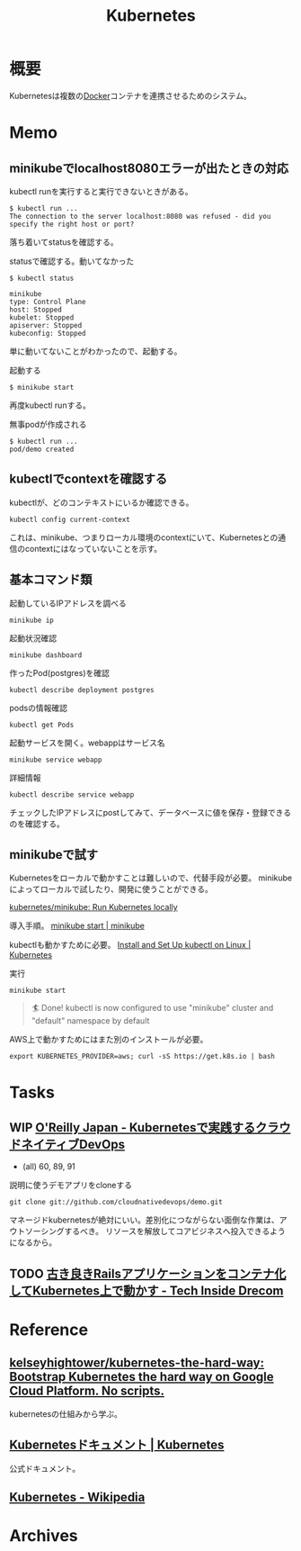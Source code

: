 :PROPERTIES:
:ID:       81b73757-21b3-438c-ab65-680b5ad88a1b
:header-args+: :wrap :results raw
:END:
#+title: Kubernetes
* 概要
Kubernetesは複数の[[id:1658782a-d331-464b-9fd7-1f8233b8b7f8][Docker]]コンテナを連携させるためのシステム。
* Memo
** minikubeでlocalhost8080エラーが出たときの対応
kubectl runを実行すると実行できないときがある。
#+begin_src
$ kubectl run ...
The connection to the server localhost:8080 was refused - did you specify the right host or port?
#+end_src

落ち着いてstatusを確認する。
#+caption: statusで確認する。動いてなかった
#+begin_src
$ kubectl status

minikube
type: Control Plane
host: Stopped
kubelet: Stopped
apiserver: Stopped
kubeconfig: Stopped
#+end_src

単に動いてないことがわかったので、起動する。
#+caption: 起動する
#+begin_src shell
$ minikube start
#+end_src

再度kubectl runする。
#+caption: 無事podが作成される
#+begin_src shell
$ kubectl run ...
pod/demo created
#+end_src

** kubectlでcontextを確認する
kubectlが、どのコンテキストにいるか確認できる。
#+begin_src shell
kubectl config current-context
#+end_src

#+RESULTS:
#+begin_results
minikube
#+end_results

これは、minikube、つまりローカル環境のcontextにいて、Kubernetesとの通信のcontextにはなっていないことを示す。
** 基本コマンド類
#+caption: 起動しているIPアドレスを調べる
#+begin_src shell
minikube ip
#+end_src

#+RESULTS:
#+begin_results
172.17.0.2
#+end_results

#+caption: 起動状況確認
#+begin_src shell
minikube dashboard
#+end_src

#+caption: 作ったPod(postgres)を確認
#+begin_src shell
kubectl describe deployment postgres
#+end_src

#+caption: podsの情報確認
#+begin_src shell
kubectl get Pods
#+end_src

#+caption: 起動サービスを開く。webappはサービス名
#+begin_src shell
minikube service webapp
#+end_src

#+caption: 詳細情報
#+begin_src shell
kubectl describe service webapp
#+end_src

#+RESULTS:
#+begin_results
Name:                     webapp
Namespace:                default
Labels:                   app=webapp
Annotations:              <none>
Selector:                 app=webapp,tier=frontend
Type:                     NodePort
IP Family Policy:         SingleStack
IP Families:              IPv4
IP:                       10.109.7.196
IPs:                      10.109.7.196
Port:                     <unset>  80/TCP
TargetPort:               80/TCP
NodePort:                 <unset>  30020/TCP
Endpoints:                172.18.0.6:80,172.18.0.7:80,172.18.0.8:80
Session Affinity:         None
External Traffic Policy:  Cluster
Events:                   <none>
#+end_results

チェックしたIPアドレスにpostしてみて、データベースに値を保存・登録できるのを確認する。
** minikubeで試す
Kubernetesをローカルで動かすことは難しいので、代替手段が必要。
minikubeによってローカルで試したり、開発に使うことができる。

[[https://github.com/kubernetes/minikube][kubernetes/minikube: Run Kubernetes locally]]

導入手順。
[[https://minikube.sigs.k8s.io/docs/start/][minikube start | minikube]]

kubectlも動かすために必要。
[[https://kubernetes.io/docs/tasks/tools/install-kubectl-linux/#install-kubectl-binary-with-curl-on-linux][Install and Set Up kubectl on Linux | Kubernetes]]

#+caption: 実行
#+begin_src shell
minikube start
#+end_src

#+caption: これが出れば成功
#+begin_quote
🏄  Done! kubectl is now configured to use "minikube" cluster and "default" namespace by default
#+end_quote

AWS上で動かすためにはまた別のインストールが必要。
#+begin_src shell
export KUBERNETES_PROVIDER=aws; curl -sS https://get.k8s.io | bash
#+end_src
* Tasks
** WIP [[https://www.oreilly.co.jp/books/9784873119014/][O'Reilly Japan - Kubernetesで実践するクラウドネイティブDevOps]]
:LOGBOOK:
CLOCK: [2022-02-23 Wed 20:57]--[2022-02-23 Wed 21:22] =>  0:25
CLOCK: [2022-02-23 Wed 20:21]--[2022-02-23 Wed 20:46] =>  0:25
CLOCK: [2022-02-12 Sat 18:49]--[2022-02-12 Sat 19:14] =>  0:25
CLOCK: [2022-02-12 Sat 18:11]--[2022-02-12 Sat 18:36] =>  0:25
CLOCK: [2022-02-12 Sat 17:45]--[2022-02-12 Sat 18:10] =>  0:25
CLOCK: [2022-02-11 Fri 09:05]--[2022-02-11 Fri 09:30] =>  0:25
:END:

- (all) 60, 89, 91

#+caption: 説明に使うデモアプリをcloneする
#+begin_src shell
git clone git://github.com/cloudnativedevops/demo.git
#+end_src

マネージドkubernetesが絶対にいい。差別化につながらない面倒な作業は、アウトソーシングするべき。
リソースを解放してコアビジネスへ投入できるようになるから。
** TODO [[https://tech.drecom.co.jp/migrate-rails-app-to-container/][古き良きRailsアプリケーションをコンテナ化してKubernetes上で動かす - Tech Inside Drecom]]
* Reference
** [[https://github.com/kelseyhightower/kubernetes-the-hard-way][kelseyhightower/kubernetes-the-hard-way: Bootstrap Kubernetes the hard way on Google Cloud Platform. No scripts.]]
kubernetesの仕組みから学ぶ。
** [[https://kubernetes.io/ja/docs/home/][Kubernetesドキュメント | Kubernetes]]
公式ドキュメント。
** [[https://ja.wikipedia.org/wiki/Kubernetes][Kubernetes - Wikipedia]]
* Archives
